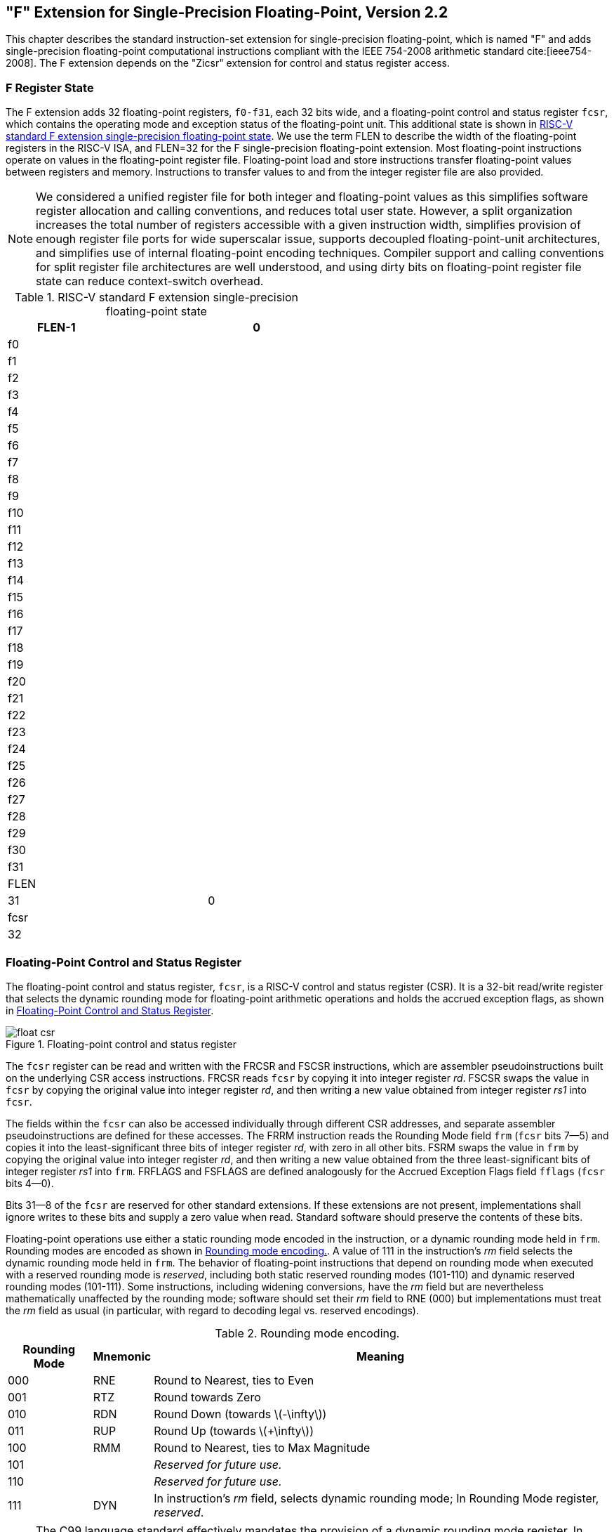 :stem: latexmath

[[single-float]]
== "F" Extension for Single-Precision Floating-Point, Version 2.2

This chapter describes the standard instruction-set extension for
single-precision floating-point, which is named "F" and adds
single-precision floating-point computational instructions compliant
with the IEEE 754-2008 arithmetic standard cite:[ieee754-2008]. The F extension depends on the "Zicsr" extension for control and status register access.

=== F Register State

The F extension adds 32 floating-point registers, `f0-f31`, each 32
bits wide, and a floating-point control and status register `fcsr`,
which contains the operating mode and exception status of the
floating-point unit. This additional state is shown in
<<fprs>>. We use the term FLEN to describe the width of
the floating-point registers in the RISC-V ISA, and FLEN=32 for the F
single-precision floating-point extension. Most floating-point
instructions operate on values in the floating-point register file.
Floating-point load and store instructions transfer floating-point
values between registers and memory. Instructions to transfer values to and from the integer register file are also provided.

[NOTE]
====
We considered a unified register file for both integer and
floating-point values as this simplifies software register allocation
and calling conventions, and reduces total user state. However, a split
organization increases the total number of registers accessible with a
given instruction width, simplifies provision of enough register file ports
for wide superscalar issue, supports decoupled floating-point-unit
architectures, and simplifies use of internal floating-point encoding
techniques. Compiler support and calling conventions for split register
file architectures are well understood, and using dirty bits on
floating-point register file state can reduce context-switch overhead.
====

[[fprs]]
.RISC-V standard F extension single-precision floating-point state
[cols="<,^,>",options="header",width="50%",align="center",grid="rows"]
|===
| [.small]#FLEN-1#| >| [.small]#0#
3+^| [.small]#f0#
3+^| [.small]#f1#
3+^| [.small]#f2#
3+^| [.small]#f3#
3+^| [.small]#f4#
3+^| [.small]#f5#
3+^| [.small]#f6#
3+^| [.small]#f7#
3+^| [.small]#f8#
3+^| [.small]#f9#
3+^| [.small]#f10#
3+^| [.small]#f11#
3+^| [.small]#f12#
3+^| [.small]#f13#
3+^| [.small]#f14#
3+^| [.small]#f15#
3+^| [.small]#f16#
3+^| [.small]#f17#
3+^| [.small]#f18#
3+^| [.small]#f19#
3+^| [.small]#f20#
3+^| [.small]#f21#
3+^| [.small]#f22#
3+^| [.small]#f23#
3+^| [.small]#f24#
3+^| [.small]#f25#
3+^| [.small]#f26#
3+^| [.small]#f27#
3+^| [.small]#f28#
3+^| [.small]#f29#
3+^| [.small]#f30#
3+^| [.small]#f31#
3+^| [.small]#FLEN#
| [.small]#31#| >| [.small]#0#
3+^|  [.small]#fcsr#
3+^| [.small]#32#
|===

=== Floating-Point Control and Status Register

The floating-point control and status register, `fcsr`, is a RISC-V
control and status register (CSR). It is a 32-bit read/write register
that selects the dynamic rounding mode for floating-point arithmetic
operations and holds the accrued exception flags, as shown in <<fcsr>>.

[[fcsr, Floating-Point Control and Status Register]]
.Floating-point control and status register
image::wavedrom/float-csr.edn[]

The `fcsr` register can be read and written with the FRCSR and FSCSR
instructions, which are assembler pseudoinstructions built on the
underlying CSR access instructions. FRCSR reads `fcsr` by copying it
into integer register _rd_. FSCSR swaps the value in `fcsr` by copying
the original value into integer register _rd_, and then writing a new
value obtained from integer register _rs1_ into `fcsr`.

The fields within the `fcsr` can also be accessed individually through
different CSR addresses, and separate assembler pseudoinstructions are defined
for these accesses. The FRRM instruction reads the Rounding Mode field `frm`
(`fcsr` bits 7--5) and copies it into the least-significant three bits of
integer register _rd_, with zero in all other bits. FSRM swaps the value in
`frm` by copying the original value into integer register _rd_, and then
writing a new value obtained from the three least-significant bits of integer
register _rs1_ into `frm`. FRFLAGS and FSFLAGS are defined analogously for the
Accrued Exception Flags field `fflags` (`fcsr` bits 4--0).

Bits 31--8 of the `fcsr` are reserved for other standard extensions. If
these extensions are not present, implementations shall ignore writes to
these bits and supply a zero value when read. Standard software should
preserve the contents of these bits.

Floating-point operations use either a static rounding mode encoded in
the instruction, or a dynamic rounding mode held in `frm`. Rounding
modes are encoded as shown in <<rm>>. A value of 111 in the
instruction's _rm_ field selects the dynamic rounding mode held in
`frm`. The behavior of floating-point instructions that depend on
rounding mode when executed with a reserved rounding mode is _reserved_, including both static reserved rounding modes (101-110) and dynamic reserved rounding modes (101-111). Some instructions, including widening conversions, have the _rm_ field but are nevertheless mathematically unaffected by the rounding mode; software should set their _rm_ field to
RNE (000) but implementations must treat the _rm_ field as usual (in
particular, with regard to decoding legal vs. reserved encodings).

[[rm]]
.Rounding mode encoding.
[%autowidth,float="center",align="center",cols="^,^,<",options="header"]
|===
|Rounding Mode |Mnemonic |Meaning
|000 |RNE |Round to Nearest, ties to Even
|001 |RTZ |Round towards Zero
|010 |RDN |Round Down (towards latexmath:[-\infty])
|011 |RUP |Round Up (towards latexmath:[+\infty])
|100 |RMM |Round to Nearest, ties to Max Magnitude
|101 | |_Reserved for future use._
|110 | |_Reserved for future use._
|111 |DYN |In instruction's _rm_ field, selects dynamic rounding mode; In Rounding Mode register, _reserved_.
|===

[NOTE]
====
The C99 language standard effectively mandates the provision of a
dynamic rounding mode register. In typical implementations, writes to
the dynamic rounding mode CSR state will serialize the pipeline. Static
rounding modes are used to implement specialized arithmetic operations
that often have to switch frequently between different rounding modes.

The ratified version of the F spec mandated that an illegal-instruction
exception was raised when an instruction was executed with a reserved
dynamic rounding mode. This has been weakened to reserved, which matches
the behavior of static rounding-mode instructions. Raising an
illegal-instruction exception is still valid behavior when encountering a
reserved encoding, so implementations compatible with the ratified spec
are compatible with the weakened spec.
====

The accrued exception flags indicate the exception conditions that have
arisen on any floating-point arithmetic instruction since the field was
last reset by software, as shown in <<bitdef>>. The base
RISC-V ISA does not support generating a trap on the setting of a
floating-point exception flag.
(((floating-point, exception flag)))

[[bitdef]]
.Accrued exception flag encoding.
[%autowidth,float="center",align="center",cols="^,<",options="header",]
|===
|Flag Mnemonic |Flag Meaning
|NV |Invalid Operation
|DZ |Divide by Zero
|OF |Overflow
|UF |Underflow
|NX |Inexact
|===

[NOTE]
====
As allowed by the standard, we do not support traps on floating-point
exceptions in the F extension, but instead require explicit checks of
the flags in software. We considered adding branches controlled directly
by the contents of the floating-point accrued exception flags, but
ultimately chose to omit these instructions to keep the ISA simple.
====

=== NaN Generation and Propagation

Except when otherwise stated, if the result of a floating-point
operation is NaN, it is the canonical NaN. The canonical NaN has a
positive sign and all significand bits clear except the MSB, a.k.a. the
quiet bit. For single-precision floating-point, this corresponds to the pattern `0x7fc00000`.
(((NaN, generation)))
(((NaN, propagation)))

[NOTE]
====
We considered propagating NaN payloads, as is recommended by the
standard, but this decision would have increased hardware cost.
Moreover, since this feature is optional in the standard, it cannot be
used in portable code.

Implementers are free to provide a NaN payload propagation scheme as a
nonstandard extension enabled by a nonstandard operating mode. However, the canonical NaN scheme described above must always be supported and should be the default mode.
====
'''
[NOTE]
====
We require implementations to return the standard-mandated default
values in the case of exceptional conditions, without any further
intervention on the part of user-level software (unlike the Alpha ISA
floating-point trap barriers). We believe full hardware handling of
exceptional cases will become more common, and so wish to avoid
complicating the user-level ISA to optimize other approaches.
Implementations can always trap to machine-mode software handlers to
provide exceptional default values.
====

=== Subnormal Arithmetic

Operations on subnormal numbers are handled in accordance with the IEEE 754-2008 standard.
(((operations, subnormal)))

In the parlance of the IEEE standard, tininess is detected after
rounding.
(((tininess, handling)))

[NOTE]
====
Detecting tininess after rounding results in fewer spurious underflow
signals.
====

=== Single-Precision Load and Store Instructions

Floating-point loads and stores use the same base+offset addressing mode as the integer base ISAs, with a base address in register _rs1_ and a 12-bit signed byte offset. The FLW instruction loads a single-precision floating-point value from memory into floating-point register _rd_. FSW stores a single-precision value from floating-point register _rs2_ to memory.

image::wavedrom/sp-load-store-2.edn[]
[[sp-ldst]]
//.SP load and store

FLW and FSW are only guaranteed to execute atomically if the effective
address is naturally aligned.

FLW and FSW do not modify the bits being transferred; in particular, the payloads of non-canonical NaNs are preserved.

As described in <<ldst>>, the execution environment defines whether misaligned floating-point loads and stores are handled invisibly or raise a contained or fatal trap.

[[single-float-compute]]
=== Single-Precision Floating-Point Computational Instructions

Floating-point arithmetic instructions with one or two source operands
use the R-type format with the OP-FP major opcode. FADD.S and FMUL.S
perform single-precision floating-point addition and multiplication
respectively, between _rs1_ and _rs2_. FSUB.S performs the
single-precision floating-point subtraction of _rs2_ from _rs1_. FDIV.S performs the single-precision floating-point division of _rs1_ by _rs2_. FSQRT.S computes the square root of _rs1_. In each case, the result is written to _rd_.

The 2-bit floating-point format field _fmt_ is encoded as shown in
<<fmt>>. It is set to _S_ (00) for all instructions in the F extension.

[[fmt]]
.Format field encoding
[%autowidth,float="center",align="center",cols="^,^,<",options="header",]
|===
|_fmt_ field |Mnemonic |Meaning
|00 |S |32-bit single-precision
|01 |D |64-bit double-precision
|10 |H |16-bit half-precision
|11 |Q |128-bit quad-precision
|===

All floating-point operations that perform rounding can select the
rounding mode using the _rm_ field with the encoding shown in
<<rm>>.

Floating-point minimum-number and maximum-number instructions FMIN.S and FMAX.S write, respectively, the smaller or larger of _rs1_ and _rs2_ to _rd_. For the purposes of these instructions only, the value
latexmath:[-0.0] is considered to be less than the value
latexmath:[+0.0]. If both inputs are NaNs, the result is the canonical NaN. If only one operand is a NaN, the result is the non-NaN operand.
Signaling NaN inputs set the invalid operation exception flag, even when the result is not NaN.

[NOTE]
====
Note that in version 2.2 of the F extension, the FMIN.S and FMAX.S
instructions were amended to implement the proposed IEEE 754-201x
`minimumNumber` and `maximumNumber` operations, rather than the IEEE
754-2008 minNum and maxNum operations. These operations differ in their
handling of signaling NaNs.
====

image::wavedrom/spfloat.edn[]

[[spfloat]]
//.Single-Precision Floating-Point Computational Instructions
(((floating point, fused multiply-add)))

Floating-point fused multiply-add instructions require a new standard
instruction format. R4-type instructions specify three source registers (_rs1_, _rs2_, and _rs3_) and a destination register (_rd_). This format is only used by the floating-point fused multiply-add instructions.

test1

FMADD.S multiplies the values in _rs1_ and _rs2_, adds the value in
_rs3_, and writes the final result to _rd_. FMADD.S computes (_rs1latexmath:[\times]rs2_)(_latexmath:[\+]rs3_).

FMSUB.S multiplies the values in _rs1_ and _rs2_, subtracts the value in _rs3_, and writes the final result to _rd_. FMSUB.S computes
_(rs1latexmath:[\times]rs2)latexmath:[\-]rs3_.

FNMSUB.S multiplies the values in _rs1_ and _rs2_, negates the product, adds the value in _rs3_, and writes the final result to _rd_. FNMSUB.S computes _-(rs1latexmath:[\times]rs2)latexmath:[\+]rs3_.

FNMADD.S multiplies the values in _rs1_ and _rs2_, negates the product, subtracts the value in _rs3_, and writes the final result to _rd_. FNMADD.S computes _-(rs1latexmath:[\times]rs2)latexmath:[\-]rs3_.

[NOTE]
====
The FNMSUB and FNMADD instructions are counterintuitively named, owing
to the naming of the corresponding instructions in MIPS-IV. The MIPS
instructions were defined to negate the sum, rather than negating the
product as the RISC-V instructions do, so the naming scheme was more
rational at the time. The two definitions differ with respect to
signed-zero results. The RISC-V definition matches the behavior of the
x86 and ARM fused multiply-add instructions, but unfortunately the
RISC-V FNMSUB and FNMADD instruction names are swapped as compared to x86,
whereas the RISC-V FMSUB and FNMSUB instruction names are swapped as
compared to ARM.
====

image::wavedrom/spfloat2.edn[]
[[fnmaddsub]]
//.F[N]MADD/F[N]MSUB instructions

[NOTE]
====
The fused multiply-add (FMA) instructions consume a large part of the
32-bit instruction encoding space. Some alternatives considered were to
restrict FMA to only use dynamic rounding modes, but static rounding
modes are useful in code that exploits the lack of product rounding.
Another alternative would have been to use rd to provide rs3, but this
would require additional move instructions in some common sequences. The current design still leaves a large portion of the 32-bit encoding space open while avoiding having FMA be non-orthogonal.
====

The fused multiply-add instructions must set the invalid operation
exception flag when the multiplicands are latexmath:[\infty] and zero, even when the addend is a quiet NaN.

[NOTE]
====
The IEEE 754-2008 standard permits, but does not require, raising the
invalid exception for the operation latexmath:[\infty\times 0\ +]qNaN.
====

=== Single-Precision Floating-Point Conversion and Move Instructions

Floating-point-to-integer and integer-to-floating-point conversion
instructions are encoded in the OP-FP major opcode space. FCVT.W.S or
FCVT.L.S converts a floating-point number in floating-point register
_rs1_ to a signed 32-bit or 64-bit integer, respectively, in integer
register _rd_. FCVT.S.W or FCVT.S.L converts a 32-bit or 64-bit signed
integer, respectively, in integer register _rs1_ into a floating-point
number in floating-point register _rd_. FCVT.WU.S, FCVT.LU.S, FCVT.S.WU,
and FCVT.S.LU variants convert to or from unsigned integer values. For
XLENlatexmath:[>32], FCVT.W[U].S sign-extends the 32-bit result to the
destination register width. FCVT.L[U].S and FCVT.S.L[U] are RV64-only
instructions. If the rounded result is not representable in the
destination format, it is clipped to the nearest value and the invalid
flag is set. <<int_conv>> gives the range of valid inputs
for FCVT._int_.S and the behavior for invalid inputs.
(((floating-point, conversion)))

All floating-point to integer and integer to floating-point conversion
instructions round according to the _rm_ field. A floating-point
register can be initialized to floating-point positive zero using
FCVT.S.W _rd_, `x0`, which will never set any exception flags.

[[int_conv]]
.Domains of float-to-integer conversions and behavior for invalid inputs
[%autowidth,float="center",align="center",cols="<,>,>,>,>",options="header",]
|===
| |FCVT.W.S |FCVT.WU.S |FCVT.L.S |FCVT.LU.S
|Minimum valid input (after rounding) |latexmath:[-2^{31}] |0
|latexmath:[-2^{63}] |0

|Maximum valid input (after rounding) |latexmath:[2^{31}-1]
|latexmath:[2^{32}-1] |latexmath:[2^{63}-1] |latexmath:[2^{64}-1]

|Output for out-of-range negative input |latexmath:[-2^{31}] |0
|latexmath:[-2^{63}] |0

|Output for latexmath:[-\infty] |latexmath:[-2^{31}] |0
|latexmath:[-2^{63}] |0

|Output for out-of-range positive input |latexmath:[2^{31}-1]
|latexmath:[2^{32}-1] |latexmath:[2^{63}-1] |latexmath:[2^{64}-1]

|Output for latexmath:[+\infty] or NaN |latexmath:[2^{31}-1]
|latexmath:[2^{32}-1] |latexmath:[2^{63}-1] |latexmath:[2^{64}-1]
|===

All floating-point conversion instructions set the Inexact exception
flag if the rounded result differs from the operand value and the
Invalid exception flag is not set.

image::wavedrom/spfloat-cn-cmp.edn[]
[[fcvt]]
//.SP float convert and move

Floating-point to floating-point sign-injection instructions, FSGNJ.S,
FSGNJN.S, and FSGNJX.S, produce a result that takes all bits except the
sign bit from _rs1_. For FSGNJ, the result's sign bit is _rs2_'s sign
bit; for FSGNJN, the result's sign bit is the opposite of _rs2_'s sign
bit; and for FSGNJX, the sign bit is the XOR of the sign bits of _rs1_
and _rs2_. Sign-injection instructions do not set floating-point
exception flags, nor do they canonicalize NaNs. Note, FSGNJ.S _rx, ry,
ry_ moves _ry_ to _rx_ (assembler pseudoinstruction FMV.S _rx, ry_);
FSGNJN.S _rx, ry, ry_ moves the negation of _ry_ to _rx_ (assembler
pseudoinstruction FNEG.S _rx, ry_); and FSGNJX.S _rx, ry, ry_ moves the absolute value of _ry_ to _rx_ (assembler pseudoinstruction FABS.S _rx,
ry_).

image::wavedrom/spfloat-sign-inj.edn[]
[[inj]]

[NOTE]
====
The sign-injection instructions provide floating-point MV, ABS, and NEG, as well as supporting a few other operations, including the IEEE
`copySign` operation and sign manipulation in transcendental math function libraries. Although MV, ABS, and NEG only need a single register operand, whereas FSGNJ instructions need two, it is unlikely most microarchitectures would add optimizations to benefit from the reduced number of register reads for these relatively infrequent instructions. Even in this case, a microarchitecture can simply detect when both source registers are the same for FSGNJ instructions and only read a single copy.
====

Instructions are provided to move bit patterns between the
floating-point and integer registers. FMV.X.W moves the single-precision value in floating-point register _rs1_ represented in IEEE 754-2008 encoding to the lower 32 bits of integer register _rd_. The bits are not modified in the transfer, and in particular, the payloads of non-canonical NaNs are preserved. For RV64, the higher 32 bits of the destination register are filled with copies of the floating-point number's sign bit.

FMV.W.X moves the single-precision value encoded in IEEE 754-2008
standard encoding from the lower 32 bits of integer register _rs1_ to
the floating-point register _rd_. The bits are not modified in the
transfer, and in particular, the payloads of non-canonical NaNs are
preserved.

[NOTE]
====
The FMV.W.X and FMV.X.W instructions were previously called FMV.S.X and FMV.X.S. The use of W is more consistent with their semantics as an instruction that moves 32 bits without interpreting them. This became clearer after defining NaN-boxing. To avoid disturbing existing code, both the W and S versions will be supported by tools.
====

image::wavedrom/spfloat-mv.edn[]
[[spfloat-mv]]
//.SP floating point move

[NOTE]
====
The base floating-point ISA was defined so as to allow implementations
to employ an internal recoding of the floating-point format in registers to simplify handling of subnormal values and possibly to reduce functional unit latency. To this end, the F extension avoids
representing integer values in the floating-point registers by defining conversion and comparison operations that read and write the integer register file directly. This also removes many of the common cases where explicit moves between integer and floating-point registers are required, reducing instruction count and critical paths for common mixed-format code sequences.
====

=== Single-Precision Floating-Point Compare Instructions
Test latexmath:

Floating-point compare instructions (FEQ.S, FLT.S, FLE.S) perform the
specified comparison between floating-point registers
(latexmath:[rs1 = rs2], latexmath:[rs1 < rs2], latexmath:[rs1 \leq rs2]) writing 1 to the integer register _rd_ if the
condition holds, and 0 otherwise.

FLT.S and FLE.S perform what the IEEE 754-2008 standard refers to as
_signaling_ comparisons: that is, they set the invalid operation
exception flag if either input is NaN. FEQ.S performs a _quiet_
comparison: it only sets the invalid operation exception flag if either input is a signaling NaN. For all three instructions, the result is 0 if either operand is NaN.

image::wavedrom/spfloat-comp.edn[]
[[spfloat-comp]]
//.SP floating point compare

[NOTE]
====
The F extension provides a latexmath:[\leq] comparison, whereas the
base ISAs provide a latexmath:[\geq] branch comparison. Because
latexmath:[\leq] can be synthesized from latexmath:[\geq] and
vice-versa, there is no performance implication to this inconsistency,
but it is nevertheless an unfortunate incongruity in the ISA.
====

=== Single-Precision Floating-Point Classify Instruction

The FCLASS.S instruction examines the value in floating-point register
_rs1_ and writes to integer register _rd_ a 10-bit mask that indicates
the class of the floating-point number. The format of the mask is
described in <<fclass>>. The corresponding bit in _rd_ will
be set if the property is true and clear otherwise. All other bits in
_rd_ are cleared. Note that exactly one bit in _rd_ will be set.
FCLASS.S does not set the floating-point exception flags.
(((floating-point, classification)))

image::wavedrom/spfloat-classify.edn[]
[[spfloat-classify]]
//.SP floating point classify

[[fclass]]
.Format of result of FCLASS instruction.
[%autowidth,float="center",align="center",cols="^,<",options="header",]
|===
|_rd_ bit |Meaning
|0 |_rs1_ is latexmath:[-\infty].
|1 |_rs1_ is a negative normal number.
|2 |_rs1_ is a negative subnormal number.
|3 |_rs1_ is latexmath:[-0].
|4 |_rs1_ is latexmath:[+0].
|5 |_rs1_ is a positive subnormal number.
|6 |_rs1_ is a positive normal number.
|7 |_rs1_ is latexmath:[+\infty].
|8 |_rs1_ is a signaling NaN.
|9 |_rs1_ is a quiet NaN.
|===
